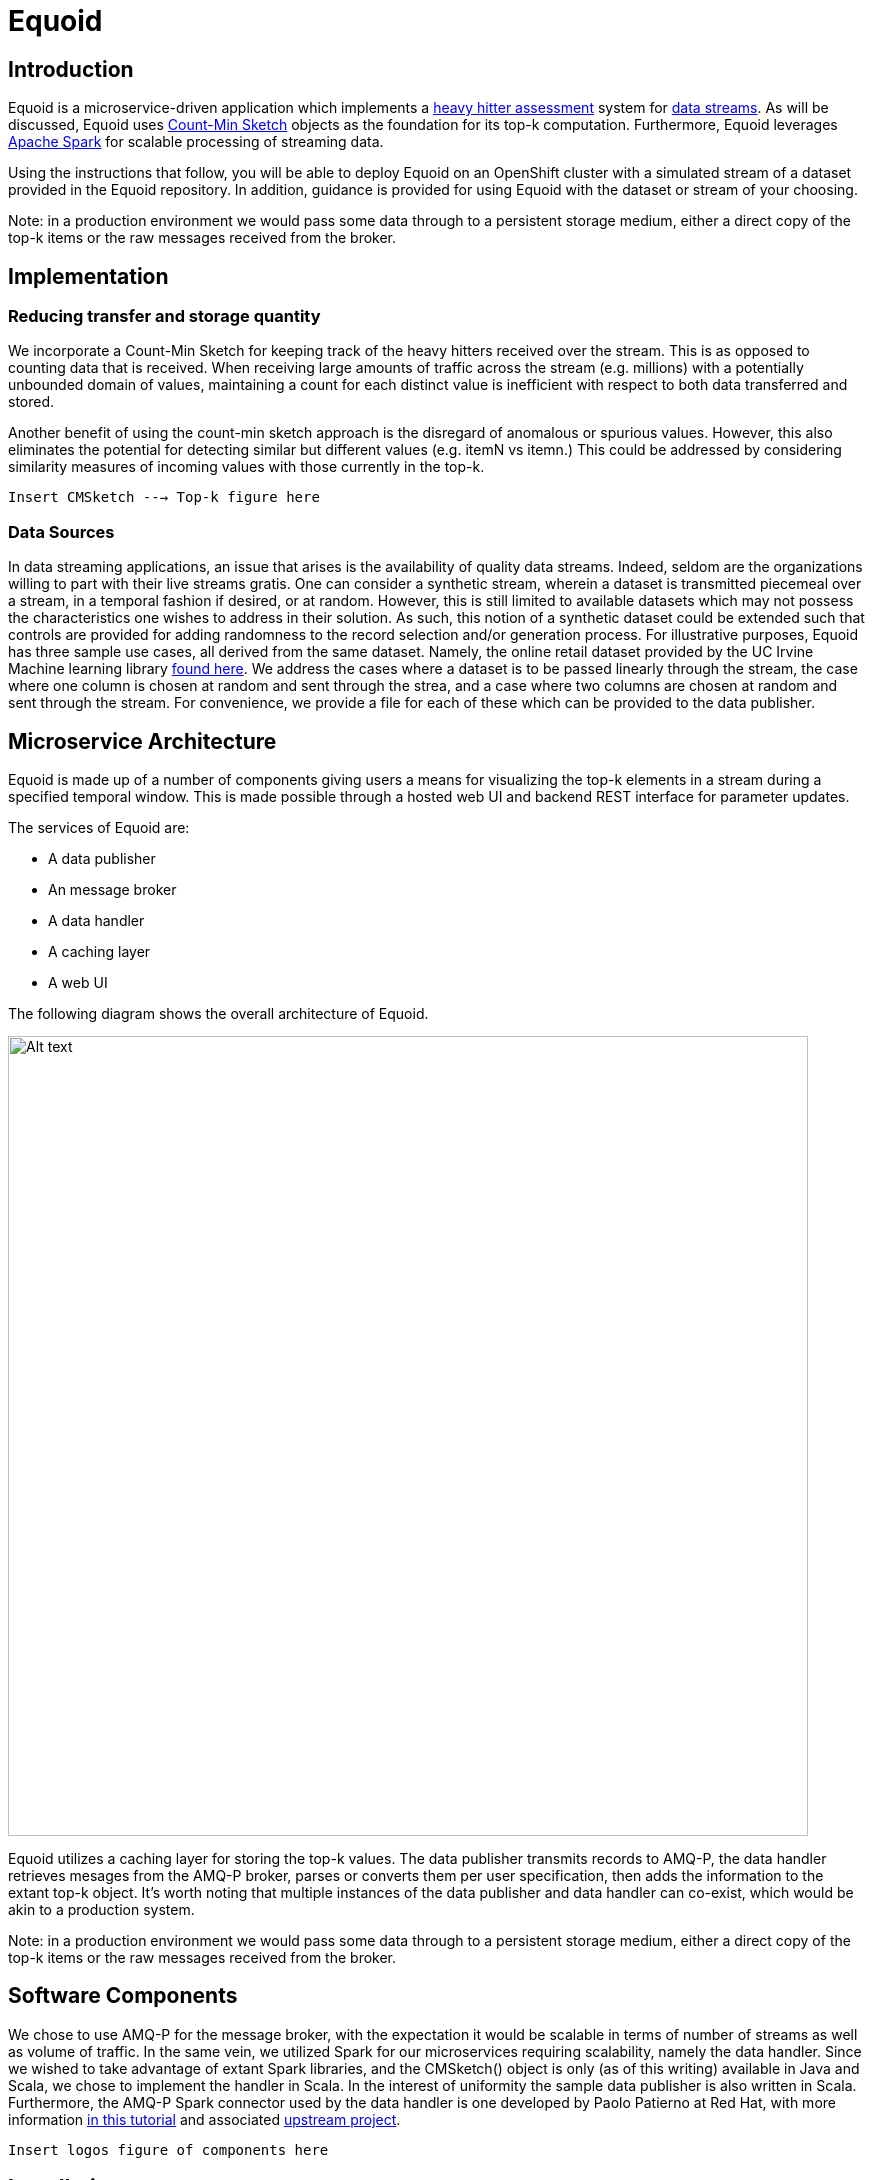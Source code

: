= Equoid
:page-link: equoid
:page-liquid:
:page-weight: 99
:page-labels: [Scala, S2I, JDG, Spark]
:page-layout: application
:page-menu_template: menu_tutorial_application.html
:page-description: Equoid is an implementation of a top-k (aka heavy hitters) tracking system built upon the notion of utilizing a Count-Min Sketch. The project demonstrates the utility of microserviced data streaming pipelines coupled with a temporal and spatial efficient approach to a common use case. The application contains a web server, web UI, caching layer, AMQ-P broker with associated data publisher and receivers. 
:page-project_links: ["https://github.com/eldritchjs/equoid-data-publisher", "https://github.com/eldritchjs/equoid-data-handler", "https://github.com/eldritchjs/equoid-openshift", "https://github.com/Jiri-Kremser/equoid-ui"]

[[introduction]]
== Introduction

Equoid is a microservice-driven application which implements a https://en.wikipedia.org/wiki/Streaming_algorithm#Frequent_elements[heavy hitter assessment] system for https://en.wikipedia.org/wiki/Streaming_algorithm[data streams]. As will be discussed, Equoid uses https://en.wikipedia.org/wiki/Count%E2%80%93min_sketch[Count-Min Sketch] objects as the foundation for its top-k computation. Furthermore, Equoid leverages https://spark.apache.org/[Apache Spark] for scalable processing of streaming data. 

Using the instructions that follow, you will be able to deploy Equoid on an OpenShift cluster with a simulated stream of a dataset provided in the Equoid repository. In addition, guidance is provided for using Equoid with the dataset or stream of your choosing. 

****
Note: in a production environment we would pass some data through to a persistent storage medium, either a direct copy of the top-k items or the raw messages received from the broker. 
****

[[implementation]]
== Implementation

=== Reducing transfer and storage quantity

We incorporate a Count-Min Sketch for keeping track of the heavy hitters received over the stream. This is as opposed to counting data that is received. When receiving large amounts of traffic across the stream (e.g. millions) with a potentially unbounded domain of values, maintaining a count for each distinct value is inefficient with respect to both data transferred and stored. 

Another benefit of using the count-min sketch approach is the disregard of anomalous or spurious values. However, this also eliminates the potential for detecting similar but different values (e.g. itemN vs itemn.) This could be addressed by considering similarity measures of incoming values with those currently in the top-k. 

`Insert CMSketch ---> Top-k figure here`

=== Data Sources

In data streaming applications, an issue that arises is the availability of quality data streams. Indeed, seldom are the organizations willing to part with their live streams gratis. One can consider a synthetic stream, wherein a dataset is transmitted piecemeal over a stream, in a temporal fashion if desired, or at random. However, this is still limited to available datasets which may not possess the characteristics one wishes to address in their solution. As such, this notion of a synthetic dataset could be extended such that controls are provided for adding randomness to the record selection and/or generation process. For illustrative purposes, Equoid has three sample use cases, all derived from the same dataset. Namely, the online retail dataset provided by the UC Irvine Machine learning library https://archive.ics.uci.edu/ml/datasets/online+retail[found here]. We address the cases where a dataset is to be passed linearly through the stream, the case where one column is chosen at random and sent through the strea, and a case where two columns are chosen at random and sent through the stream. For convenience, we provide a file for each of these which can be provided to the data publisher.

[[architecture]]
== Microservice Architecture

Equoid is made up of a number of components giving users a means for visualizing the top-k elements in a stream during a specified temporal window. This is made possible through a hosted web UI and backend REST interface for parameter updates. 

The services of Equoid are: 

- A data publisher
- An message broker
- A data handler
- A caching layer 
- A web UI

The following diagram shows the overall architecture of Equoid.

pass:[<img src="/assets/equoid/Equoid-Architecture.png" alt="Alt text" class="img-responsive arch" width="800px">]

Equoid utilizes a caching layer for storing the top-k values. The data publisher transmits records to AMQ-P, the data handler retrieves mesages from the AMQ-P broker, parses or converts them per user specification, then adds the information to the extant top-k object. It's worth noting that multiple instances of the data publisher and data handler can co-exist, which would be akin to a production system. 

****
Note: in a production environment we would pass some data through to a persistent storage medium, either a direct copy of the top-k items or the raw messages received from the broker. 
****

== Software Components

We chose to use AMQ-P for the message broker, with the expectation it would be scalable in terms of number of streams as well as volume of traffic. In the same vein, we utilized Spark for our microservices requiring scalability, namely the data handler. Since we wished to take advantage of extant Spark libraries, and the CMSketch() object is only (as of this writing) available in Java and Scala, we chose to implement the handler in Scala. In the interest of uniformity the sample data publisher is also written in Scala. Furthermore, the AMQ-P Spark connector used by the data handler is one developed by Paolo Patierno at Red Hat, with more information https://radanalytics.io/examples/amqpstreaming[in this tutorial] and associated https://github.com/redhat-iot/amqp-spark-demo[upstream project].

`Insert logos figure of components here`
 
[[installation]]
== Installation

As mentioned previously, Equoid consists of a number of microservices which require deployment to an OpenShift instance. In order to get you started as painlessly as possible, in this section a walkthrough of installing and configuring the Equoid services is given. These should be followed in the order presented. These steps follow the same flow as the equoid-openshift repository's https://github.com/EldritchJS/equoid-openshift/blob/master/start-full.sh[start-full.sh] script. 

[[prerequisites]]
=== Prerequisites

You will need an OpenShift instance in place which you are able to access and create new projects on. This could be local using minishift or the oc tooling, or on an admistered cluster to which you have access. Be certain to log in to the OpenShift cluster, then you can created your project by running the following command:

....
oc new-project <YOUR_PROJECT_NAME>
....

where `<YOUR_PROJECT_NAME>` is whatever you choose to name your project (e.g. equoid)

=== Image streams and templates

Depending on your OpenShift instance, some of the image streams necessary for Equoid may not be available, to be certain you have what's necessary to build Equoid, run the following sequence of commands:

....
oc create -f https://raw.githubusercontent.com/jboss-openshift/application-templates/master/openjdk/openjdk18-image-stream.json
oc create -f https://raw.githubusercontent.com/jboss-openshift/application-templates/master/amq/amq63-image-stream.json
oc create -f https://raw.githubusercontent.com/jboss-openshift/application-templates/master/amq/amq63-basic.json
oc create -f https://radanalytics.io/resources.yaml
oc create -f https://raw.githubusercontent.com/infinispan/infinispan-openshift-templates/master/templates/infinispan-ephemeral.json
....

these provide the OpenJDK image stream for the data-publisher service, the AMQ-P image stream and template for the AMQ-P microservice, the radanalytics.io Oshinko et al. resources, and the Infinispan template for the caching microservice, respectively. 

=== Launch AMQ-P

Next we'll get AMQ-P running, since it's necessary for the data handler and publisher:

....
oc new-app --template=amq63-basic \
    -l app=amqp \
    -p MQ_PROTOCOL=amqp \
    -p MQ_QUEUES=recordq \
    -p MQ_USERNAME=daikon \
    -p MQ_PASSWORD=daikon \
    -p IMAGE_STREAM_NAMESPACE=`oc project -q`
....

****
Note: the entries shown above are examples and can be modified to suit 
****

=== Launch Infinispan Cache

....
oc new-app --template=infinispan-ephemeral \
    -l app=datagrid \
    -p APPLICATION_NAME=datagrid \
    -p NAMESPACE=`oc project -q` \
    -p APPLICATION_USER=daikon \
    -p APPLICATION_PASSWORD=daikon \
    -p MANAGEMENT_USER=daikon \
    -p MANAGEMENT_PASSWORD=daikon
....

=== Launch Data Publisher

....
oc new-app \
    -l app=publisher \
    -e OP_MODE=single
    --image-stream=`oc project -q`/redhat-openjdk18-openshift:1.3 \
    https://github.com/eldritchjs/equoid-data-publisher
....


=== Launch Data Handler

....
oc new-app --template=oshinko-scala-spark-build-dc \
    -l app=handler-20-stock \
    -p SBT_ARGS=assembly \
    -p APPLICATION_NAME=equoid-data-handler-20-stock \
    -p GIT_URI=https://github.com/eldritchjs/equoid-data-handler \
    -p GIT_REF=master \
    -p APP_MAIN_CLASS=io.radanalytics.equoid.DataHandler \
    -e JDG_HOST=datagrid-hotrod \
    -e JDG_PORT=11222 \
    -e WINDOW_SECONDS=20 \
    -e SLIDE_SECONDS=20 \
    -e BATCH_SECONDS=20 \
    -e OP_MODE=stock
    -p SPARK_OPTIONS='--driver-java-options=-Dvertx.cacheDirBase=/tmp'
....

=== Launch Web UI

....
BASE_URL="https://raw.githubusercontent.com/Jiri-Kremser/equoid-ui/master/ocp/"
curl -sSL $BASE_URL/ocp-apply.sh | \
    BASE_URL="$BASE_URL" \
    KC_REALM_PATH="web-ui/keycloak/realm-config" \
    bash -s stable
....

=== Modify Serviceaccount

....
oc policy add-role-to-user edit system:serviceaccount:$PROJECT_NAME:default
....

[[usage]]
== Usage

We provide a number of variables to modify per the needs of end users. In this section, these are described. 

=== Application 

`OP_MODE` - Operating mode: single for a list of field values from which random elements will be generated, dual for two lists of field values from which random elements will be generated, linear for a dataset meant to be read in sequence and transmitted.

=== Data Publisher

`DATA_URL_PRIMARY` - URL of either full dataset or list of all field values for the linear and single `OP_MODE` settings, respectively.

`DATA_URL_SECONDARY` - URL of all field values for the dual `OP_MODE` setting.

=== Data Handler

`WINDOW_SECONDS` - Size, in seconds of window for which the top-k elements should be determined. 

`SLIDE_SECONDS` - Size, in seconds, of the amount to slide the sample window by each iteration. 

`BATCH_SECOND` - Size, in seconds, of the batch size to be acquired from the broker.



[[expansion]]
== Expansion

TBD
